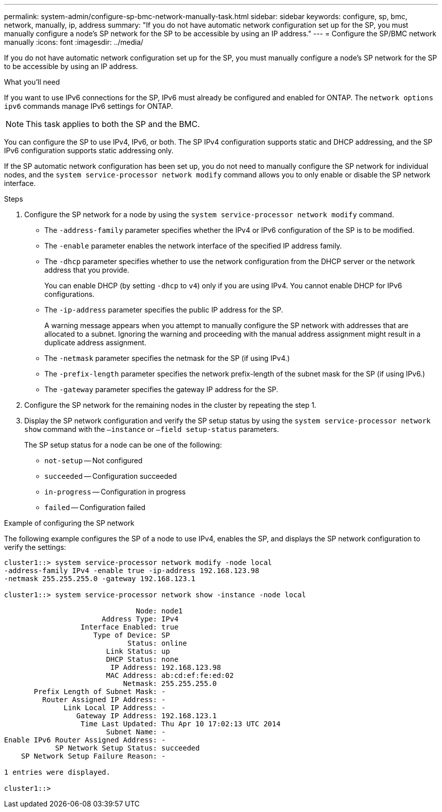 ---
permalink: system-admin/configure-sp-bmc-network-manually-task.html
sidebar: sidebar
keywords: configure, sp, bmc, network, manually, ip, address
summary: "If you do not have automatic network configuration set up for the SP, you must manually configure a node’s SP network for the SP to be accessible by using an IP address."
---
= Configure the SP/BMC network manually
:icons: font
:imagesdir: ../media/

[.lead]
If you do not have automatic network configuration set up for the SP, you must manually configure a node's SP network for the SP to be accessible by using an IP address.

.What you'll need

If you want to use IPv6 connections for the SP, IPv6 must already be configured and enabled for ONTAP. The `network options ipv6` commands manage IPv6 settings for ONTAP.

[NOTE]
====
This task applies to both the SP and the BMC.
====

You can configure the SP to use IPv4, IPv6, or both. The SP IPv4 configuration supports static and DHCP addressing, and the SP IPv6 configuration supports static addressing only.

If the SP automatic network configuration has been set up, you do not need to manually configure the SP network for individual nodes, and the `system service-processor network modify` command allows you to only enable or disable the SP network interface.

.Steps

. Configure the SP network for a node by using the `system service-processor network modify` command.
 ** The `-address-family` parameter specifies whether the IPv4 or IPv6 configuration of the SP is to be modified.
 ** The `-enable` parameter enables the network interface of the specified IP address family.
 ** The `-dhcp` parameter specifies whether to use the network configuration from the DHCP server or the network address that you provide.
+
You can enable DHCP (by setting `-dhcp` to `v4`) only if you are using IPv4. You cannot enable DHCP for IPv6 configurations.

 ** The `-ip-address` parameter specifies the public IP address for the SP.
+
A warning message appears when you attempt to manually configure the SP network with addresses that are allocated to a subnet. Ignoring the warning and proceeding with the manual address assignment might result in a duplicate address assignment.

 ** The `-netmask` parameter specifies the netmask for the SP (if using IPv4.)
 ** The `-prefix-length` parameter specifies the network prefix-length of the subnet mask for the SP (if using IPv6.)
 ** The `-gateway` parameter specifies the gateway IP address for the SP.
. Configure the SP network for the remaining nodes in the cluster by repeating the step 1.
. Display the SP network configuration and verify the SP setup status by using the `system service-processor network show` command with the `–instance` or `–field setup-status` parameters.
+
The SP setup status for a node can be one of the following:

 ** `not-setup` -- Not configured
 ** `succeeded` -- Configuration succeeded
 ** `in-progress` -- Configuration in progress
 ** `failed` -- Configuration failed

.Example of configuring the SP network

The following example configures the SP of a node to use IPv4, enables the SP, and displays the SP network configuration to verify the settings:

----

cluster1::> system service-processor network modify -node local
-address-family IPv4 -enable true -ip-address 192.168.123.98
-netmask 255.255.255.0 -gateway 192.168.123.1

cluster1::> system service-processor network show -instance -node local

                               Node: node1
                       Address Type: IPv4
                  Interface Enabled: true
                     Type of Device: SP
                             Status: online
                        Link Status: up
                        DHCP Status: none
                         IP Address: 192.168.123.98
                        MAC Address: ab:cd:ef:fe:ed:02
                            Netmask: 255.255.255.0
       Prefix Length of Subnet Mask: -
         Router Assigned IP Address: -
              Link Local IP Address: -
                 Gateway IP Address: 192.168.123.1
                  Time Last Updated: Thu Apr 10 17:02:13 UTC 2014
                        Subnet Name: -
Enable IPv6 Router Assigned Address: -
            SP Network Setup Status: succeeded
    SP Network Setup Failure Reason: -

1 entries were displayed.

cluster1::>
----

